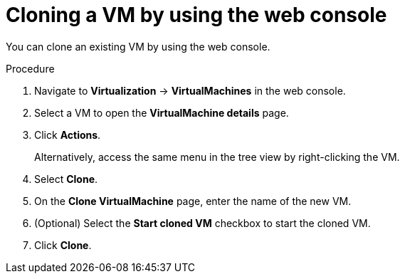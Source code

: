 // Module included in the following assemblies:
//
// * virt/virtual_machines/creating_vms_custom/virt-cloning-vms.adoc

:_mod-docs-content-type: PROCEDURE
[id="virt-cloning-vm-snapshot_{context}"]
= Cloning a VM by using the web console

You can clone an existing VM by using the web console.

.Procedure

. Navigate to *Virtualization* -> *VirtualMachines* in the web console.
. Select a VM to open the *VirtualMachine details* page.
. Click *Actions*.
+
Alternatively, access the same menu in the tree view by right-clicking the VM.
. Select *Clone*.
. On the *Clone VirtualMachine* page, enter the name of the new VM.
. (Optional) Select the *Start cloned VM* checkbox to start the cloned VM.
. Click *Clone*.